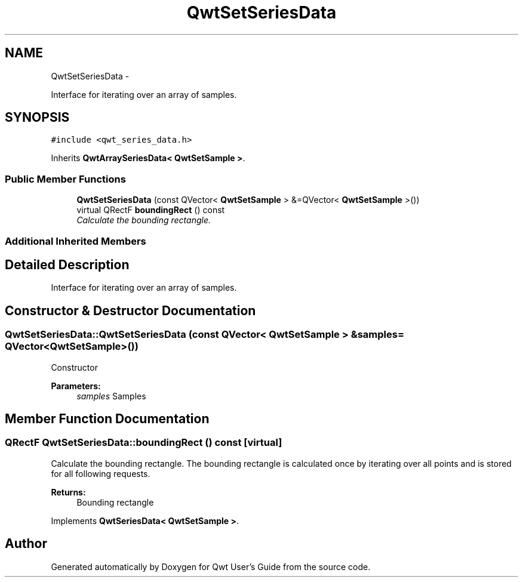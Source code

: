 .TH "QwtSetSeriesData" 3 "Thu Sep 18 2014" "Version 6.1.1" "Qwt User's Guide" \" -*- nroff -*-
.ad l
.nh
.SH NAME
QwtSetSeriesData \- 
.PP
Interface for iterating over an array of samples\&.  

.SH SYNOPSIS
.br
.PP
.PP
\fC#include <qwt_series_data\&.h>\fP
.PP
Inherits \fBQwtArraySeriesData< QwtSetSample >\fP\&.
.SS "Public Member Functions"

.in +1c
.ti -1c
.RI "\fBQwtSetSeriesData\fP (const QVector< \fBQwtSetSample\fP > &=QVector< \fBQwtSetSample\fP >())"
.br
.ti -1c
.RI "virtual QRectF \fBboundingRect\fP () const "
.br
.RI "\fICalculate the bounding rectangle\&. \fP"
.in -1c
.SS "Additional Inherited Members"
.SH "Detailed Description"
.PP 
Interface for iterating over an array of samples\&. 
.SH "Constructor & Destructor Documentation"
.PP 
.SS "QwtSetSeriesData::QwtSetSeriesData (const QVector< \fBQwtSetSample\fP > &samples = \fCQVector<\fBQwtSetSample\fP>()\fP)"
Constructor 
.PP
\fBParameters:\fP
.RS 4
\fIsamples\fP Samples 
.RE
.PP

.SH "Member Function Documentation"
.PP 
.SS "QRectF QwtSetSeriesData::boundingRect () const\fC [virtual]\fP"

.PP
Calculate the bounding rectangle\&. The bounding rectangle is calculated once by iterating over all points and is stored for all following requests\&.
.PP
\fBReturns:\fP
.RS 4
Bounding rectangle 
.RE
.PP

.PP
Implements \fBQwtSeriesData< QwtSetSample >\fP\&.

.SH "Author"
.PP 
Generated automatically by Doxygen for Qwt User's Guide from the source code\&.
